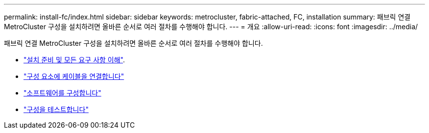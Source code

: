 ---
permalink: install-fc/index.html 
sidebar: sidebar 
keywords: metrocluster, fabric-attached, FC, installation 
summary: 패브릭 연결 MetroCluster 구성을 설치하려면 올바른 순서로 여러 절차를 수행해야 합니다. 
---
= 개요
:allow-uri-read: 
:icons: font
:imagesdir: ../media/


[role="lead"]
패브릭 연결 MetroCluster 구성을 설치하려면 올바른 순서로 여러 절차를 수행해야 합니다.

* link:../install-fc/concept_considerations_differences.html["설치 준비 및 모든 요구 사항 이해"].
* link:../install-fc/task_configure_the_mcc_hardware_components_fabric.html["구성 요소에 케이블을 연결합니다"]
* link:../install-fc/concept_configure_the_mcc_software_in_ontap.html["소프트웨어를 구성합니다"]
* link:../install-fc/task_test_the_mcc_configuration.html["구성을 테스트합니다"]

